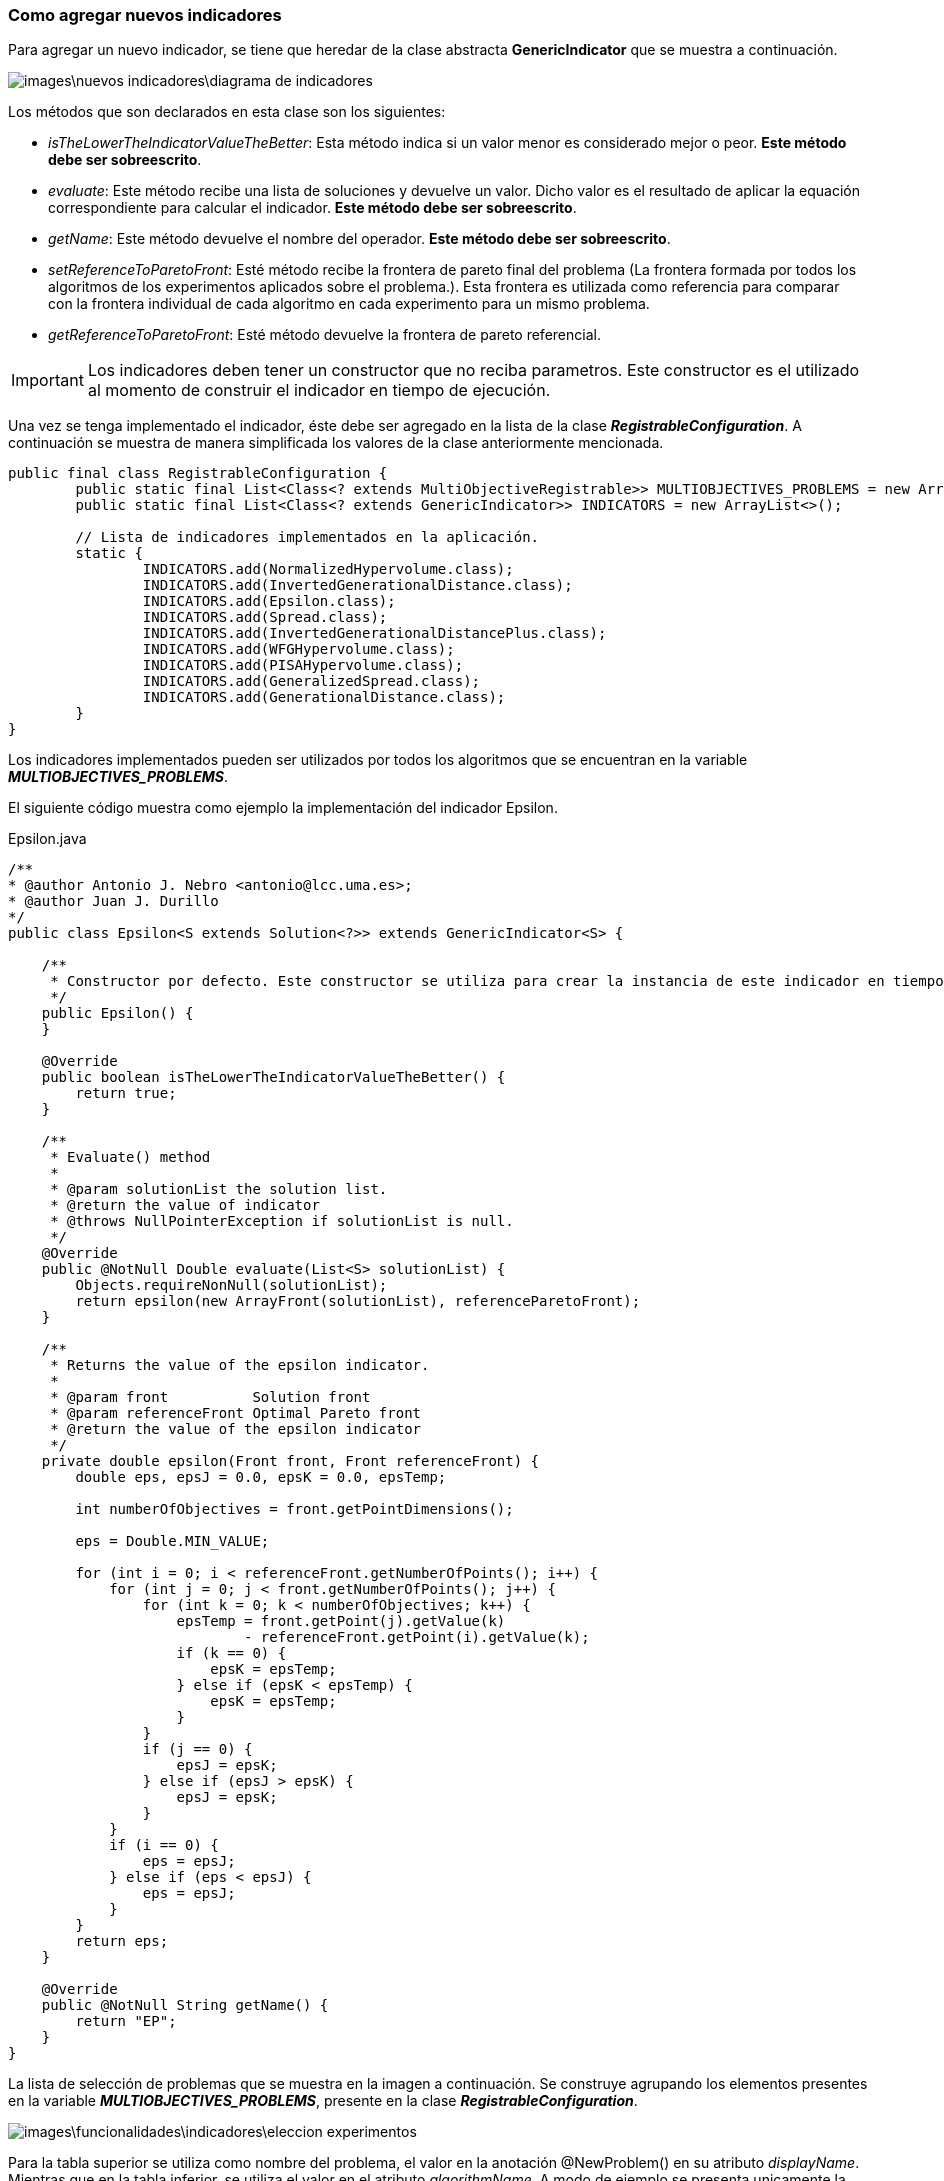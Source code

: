 === Como agregar nuevos indicadores

Para agregar un nuevo indicador, se tiene que heredar de la clase abstracta *GenericIndicator* que se muestra a continuación. 

image:images\nuevos_indicadores\diagrama_de_indicadores.svg[]

Los métodos que son declarados en esta clase son los siguientes:

* _isTheLowerTheIndicatorValueTheBetter_: Esta método indica si un valor menor es considerado mejor o peor. *Este método debe ser sobreescrito*.
* _evaluate_: Este método recibe una lista de soluciones y devuelve un valor. Dicho valor es el resultado de aplicar la equación correspondiente para calcular el indicador. *Este método debe ser sobreescrito*.
* _getName_: Este método devuelve el nombre del operador. *Este método debe ser sobreescrito*.
* _setReferenceToParetoFront_: Esté método recibe la frontera de pareto final del problema (La frontera formada por todos los algoritmos de los experimentos aplicados sobre el problema.). Esta frontera es utilizada como referencia para comparar con la frontera individual de cada algoritmo en cada experimento para un mismo problema.
* _getReferenceToParetoFront_: Esté método devuelve la frontera de pareto referencial.

IMPORTANT: Los indicadores deben tener un constructor que no reciba parametros. Este constructor es el utilizado al momento de construir el indicador en tiempo de ejecución.

Una vez se tenga implementado el indicador, éste debe ser agregado en la lista de la clase *_RegistrableConfiguration_*. A continuación se muestra de manera simplificada los valores de la clase anteriormente mencionada.

[source, java]
----
public final class RegistrableConfiguration {
	public static final List<Class<? extends MultiObjectiveRegistrable>> MULTIOBJECTIVES_PROBLEMS = new ArrayList<>();
	public static final List<Class<? extends GenericIndicator>> INDICATORS = new ArrayList<>();

	// Lista de indicadores implementados en la aplicación.
	static {
		INDICATORS.add(NormalizedHypervolume.class);
		INDICATORS.add(InvertedGenerationalDistance.class);
		INDICATORS.add(Epsilon.class);
		INDICATORS.add(Spread.class);
		INDICATORS.add(InvertedGenerationalDistancePlus.class);
		INDICATORS.add(WFGHypervolume.class);
		INDICATORS.add(PISAHypervolume.class);
		INDICATORS.add(GeneralizedSpread.class);
		INDICATORS.add(GenerationalDistance.class);
	}
}
----

Los indicadores implementados pueden ser utilizados por todos los algoritmos que se encuentran en la variable *_MULTIOBJECTIVES_PROBLEMS_*.

El siguiente código muestra como ejemplo la implementación del indicador Epsilon.

[source,java]
.Epsilon.java
----
/**
* @author Antonio J. Nebro <antonio@lcc.uma.es>;
* @author Juan J. Durillo
*/
public class Epsilon<S extends Solution<?>> extends GenericIndicator<S> {

    /**
     * Constructor por defecto. Este constructor se utiliza para crear la instancia de este indicador en tiempo de ejecución.
     */
    public Epsilon() {
    }

    @Override
    public boolean isTheLowerTheIndicatorValueTheBetter() {
        return true;
    }

    /**
     * Evaluate() method
     *
     * @param solutionList the solution list.
     * @return the value of indicator
     * @throws NullPointerException if solutionList is null.
     */
    @Override
    public @NotNull Double evaluate(List<S> solutionList) {
        Objects.requireNonNull(solutionList);
        return epsilon(new ArrayFront(solutionList), referenceParetoFront);
    }

    /**
     * Returns the value of the epsilon indicator.
     *
     * @param front          Solution front
     * @param referenceFront Optimal Pareto front
     * @return the value of the epsilon indicator
     */
    private double epsilon(Front front, Front referenceFront) {
        double eps, epsJ = 0.0, epsK = 0.0, epsTemp;

        int numberOfObjectives = front.getPointDimensions();

        eps = Double.MIN_VALUE;

        for (int i = 0; i < referenceFront.getNumberOfPoints(); i++) {
            for (int j = 0; j < front.getNumberOfPoints(); j++) {
                for (int k = 0; k < numberOfObjectives; k++) {
                    epsTemp = front.getPoint(j).getValue(k)
                            - referenceFront.getPoint(i).getValue(k);
                    if (k == 0) {
                        epsK = epsTemp;
                    } else if (epsK < epsTemp) {
                        epsK = epsTemp;
                    }
                }
                if (j == 0) {
                    epsJ = epsK;
                } else if (epsJ > epsK) {
                    epsJ = epsK;
                }
            }
            if (i == 0) {
                eps = epsJ;
            } else if (eps < epsJ) {
                eps = epsJ;
            }
        }
        return eps;
    }

    @Override
    public @NotNull String getName() {
        return "EP";
    }
}
----

La lista de selección de problemas que se muestra en la imagen a continuación. Se construye agrupando los elementos presentes en la variable *_MULTIOBJECTIVES_PROBLEMS_*, presente en la clase *_RegistrableConfiguration_*.

image:images\funcionalidades\indicadores\eleccion_experimentos.png[]

Para la tabla superior se utiliza como nombre del problema, el valor en la anotación @NewProblem() en su atributo _displayName_. Mientras que en la tabla inferior, se utiliza el valor en el atributo _algorithmName_. A modo de ejemplo se presenta unicamente la anotación @NewProblem para 3 clases agregadas en la lista *_MULTIOBJECTIVES_PROBLEMS_*, correspondientes a los elementos mostrados en la imagen anterior.

[source, java]
----
 // Para la clase PumpSchedulingNSGAIIRegister.class
 @NewProblem(displayName = "Pumping Scheduling", algorithmName = "NSGA-II", description = "Solve the PumpScheduling Problem.\n" +
            "Objective1: energy cost\n" +
            "Objective2: maintenance Cost")
            
 // Para la clase PumpSchedulingSMPSORegister.class
 @NewProblem(displayName = "Pumping Scheduling", algorithmName = "SMPSOInteger", description = "Solve the PumpScheduling Problem.\n" +
            "Objective1: energy cost\n" +
            "Objective2: maintenance Cost")
 
 // Para la clase PumpSchedulingSPA2Register.class
 @NewProblem(displayName = "Pumping Scheduling", algorithmName = "SPA2", description = "Solve the PumpScheduling Problem.\n" +
            "Objective1: energy cost\n" +
            "Objective2: maintenance Cost")
----
